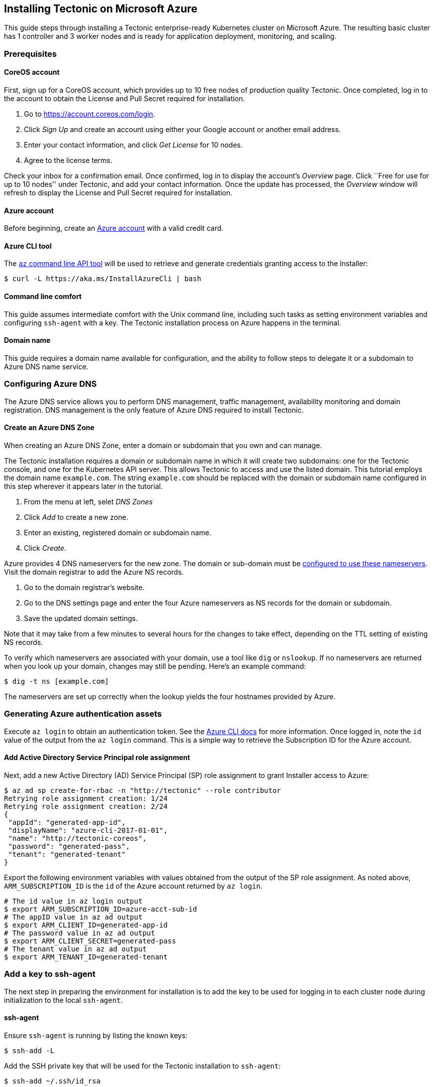 Installing Tectonic on Microsoft Azure
--------------------------------------

This guide steps through installing a Tectonic enterprise-ready
Kubernetes cluster on Microsoft Azure. The resulting basic cluster has 1
controller and 3 worker nodes and is ready for application deployment,
monitoring, and scaling.

Prerequisites
~~~~~~~~~~~~~

CoreOS account
^^^^^^^^^^^^^^

First, sign up for a CoreOS account, which provides up to 10 free nodes
of production quality Tectonic. Once completed, log in to the account to
obtain the License and Pull Secret required for installation.

1.  Go to https://account.coreos.com/login.
2.  Click _Sign Up_ and create an account using either your Google
account or another email address.
3.  Enter your contact information, and click _Get License_ for 10
nodes.
4.  Agree to the license terms.

Check your inbox for a confirmation email. Once confirmed, log in to
display the account’s _Overview_ page. Click ``Free for use for up to 10
nodes'' under Tectonic, and add your contact information. Once the
update has processed, the _Overview_ window will refresh to display the
License and Pull Secret required for installation.

Azure account
^^^^^^^^^^^^^

Before beginning, create an https://azure.microsoft.com/[Azure account]
with a valid credit card.

Azure CLI tool
^^^^^^^^^^^^^^

The https://docs.microsoft.com/en-us/cli/azure/install-azure-cli[`az`
command line API tool] will be used to retrieve and generate credentials
granting access to the Installer:

[source,sh]
----
$ curl -L https://aka.ms/InstallAzureCli | bash
----

Command line comfort
^^^^^^^^^^^^^^^^^^^^

This guide assumes intermediate comfort with the Unix command line,
including such tasks as setting environment variables and configuring
`ssh-agent` with a key. The Tectonic installation process on Azure
happens in the terminal.

Domain name
^^^^^^^^^^^

This guide requires a domain name available for configuration, and the
ability to follow steps to delegate it or a subdomain to Azure DNS name
service.

Configuring Azure DNS
~~~~~~~~~~~~~~~~~~~~~

The Azure DNS service allows you to perform DNS management, traffic
management, availability monitoring and domain registration. DNS
management is the only feature of Azure DNS required to install
Tectonic.

Create an Azure DNS Zone
^^^^^^^^^^^^^^^^^^^^^^^^

When creating an Azure DNS Zone, enter a domain or subdomain that you
own and can manage.

The Tectonic installation requires a domain or subdomain name in which
it will create two subdomains: one for the Tectonic console, and one for
the Kubernetes API server. This allows Tectonic to access and use the
listed domain. This tutorial employs the domain name `example.com`. The
string `example.com` should be replaced with the domain or subdomain
name configured in this step wherever it appears later in the tutorial.

1.  From the menu at left, selet _DNS Zones_
2.  Click _Add_ to create a new zone.
3.  Enter an existing, registered domain or subdomain name.
4.  Click _Create_.

Azure provides 4 DNS nameservers for the new zone. The domain or
sub-domain must be
https://docs.microsoft.com/en-us/azure/dns/dns-delegate-domain-azure-dns[configured
to use these nameservers]. Visit the domain registrar to add the Azure
NS records.

1.  Go to the domain registrar’s website.
2.  Go to the DNS settings page and enter the four Azure nameservers as
NS records for the domain or subdomain.
3.  Save the updated domain settings.

Note that it may take from a few minutes to several hours for the
changes to take effect, depending on the TTL setting of existing NS
records.

To verify which nameservers are associated with your domain, use a tool
like `dig` or `nslookup`. If no nameservers are returned when you look
up your domain, changes may still be pending. Here’s an example command:

[source,bash]
----
$ dig -t ns [example.com]
----

The nameservers are set up correctly when the lookup yields the four
hostnames provided by Azure.

Generating Azure authentication assets
~~~~~~~~~~~~~~~~~~~~~~~~~~~~~~~~~~~~~~

Execute `az login` to obtain an authentication token. See the
https://docs.microsoft.com/en-us/azure/xplat-cli-connect[Azure CLI docs]
for more information. Once logged in, note the `id` value of the output
from the `az login` command. This is a simple way to retrieve the
Subscription ID for the Azure account.

Add Active Directory Service Principal role assignment
^^^^^^^^^^^^^^^^^^^^^^^^^^^^^^^^^^^^^^^^^^^^^^^^^^^^^^

Next, add a new Active Directory (AD) Service Principal (SP) role
assignment to grant Installer access to Azure:

....
$ az ad sp create-for-rbac -n "http://tectonic" --role contributor
Retrying role assignment creation: 1/24
Retrying role assignment creation: 2/24
{
 "appId": "generated-app-id",
 "displayName": "azure-cli-2017-01-01",
 "name": "http://tectonic-coreos",
 "password": "generated-pass",
 "tenant": "generated-tenant"
}
....

Export the following environment variables with values obtained from the
output of the SP role assignment. As noted above, `ARM_SUBSCRIPTION_ID`
is the `id` of the Azure account returned by `az login`.

....
# The id value in az login output
$ export ARM_SUBSCRIPTION_ID=azure-acct-sub-id
# The appID value in az ad output
$ export ARM_CLIENT_ID=generated-app-id
# The password value in az ad output
$ export ARM_CLIENT_SECRET=generated-pass
# The tenant value in az ad output
$ export ARM_TENANT_ID=generated-tenant
....

Add a key to ssh-agent
~~~~~~~~~~~~~~~~~~~~~~

The next step in preparing the environment for installation is to add
the key to be used for logging in to each cluster node during
initialization to the local `ssh-agent`.

ssh-agent
^^^^^^^^^

Ensure `ssh-agent` is running by listing the known keys:

[source,bash]
----
$ ssh-add -L
----

Add the SSH private key that will be used for the Tectonic installation
to `ssh-agent`:

[source,bash]
----
$ ssh-add ~/.ssh/id_rsa
----

Verify that the SSH key identity is available to the ssh-agent:

[source,bash]
----
$ ssh-add -L
----

Tectonic Installer
~~~~~~~~~~~~~~~~~~

Download and extract Tectonic Installer
^^^^^^^^^^^^^^^^^^^^^^^^^^^^^^^^^^^^^^^

Open a new terminal and run the following command to download Tectonic
Installer.

[source,bash]
----
$ curl -O https://releases.tectonic.com/releases/tectonic_1.8.9-tectonic.1.zip
$ curl -O https://releases.tectonic.com/releases/tectonic_1.8.9-tectonic.1.zip.sig
----

Verify the release has been signed by the
https://coreos.com/security/app-signing-key/[CoreOS App Signing Key].

[source,bash]
----
$ gpg2 --keyserver pgp.mit.edu --recv-key 18AD5014C99EF7E3BA5F6CE950BDD3E0FC8A365E
$ gpg2 --verify tectonic_1.8.9-tectonic.1.zip.sig tectonic_1.8.9-tectonic.1.zip
# gpg2: Good signature from "CoreOS Application Signing Key <security@coreos.com>"
----

Unzip Tectonic Installer and navigate to the `tectonic` directory.

[source,bash]
----
$ unzip tectonic_1.8.9-tectonic.1.zip
$ cd tectonic_1.8.9-tectonic.1
----

Create a cluster build directory
^^^^^^^^^^^^^^^^^^^^^^^^^^^^^^^^

Choose a cluster name to identify the cluster. Export an environment
variable with the chosen cluster name. This tutorial names the cluster
`my-cluster`.

....
$ export CLUSTER=my-cluster
....

Create a build directory for the new cluster and copy the example file
into it:

....
$ mkdir -p build/${CLUSTER}
$ cp examples/terraform.tfvars.azure build/${CLUSTER}/terraform.tfvars
....

Key values for basic Azure deployment
^^^^^^^^^^^^^^^^^^^^^^^^^^^^^^^^^^^^^

These are the basic values that must be adjusted for each Tectonic
deployment on Azure.

Environment variables
+++++++++++++++++++++

Set these sensitive values in the environment. The
`tectonic_admin_password` will be encrypted before storage or transport:

* `TF_VAR_tectonic_admin_email` - String giving the email address used
as user name for the initial Console login
* `TF_VAR_tectonic_admin_password` - Plaintext password string for
initial Console login
* `TF_VAR_tectonic_azure_client_secret` - Generated, obfuscated password
string matching `ARM_CLIENT_SECRET` and `password` value from `az ad`
output, above
* `TF_VAR_tectonic_azure_location` - Lowercase catenated string giving
the Azure location name (example: `centralus`)

For example, in the `bash(1)` shell, replace the quoted values with
those for the cluster being deployed and run the following commands:

[source,bash]
----
$ export TF_VAR_tectonic_admin_email="admin@example.com"
$ export TF_VAR_tectonic_admin_password="pl41nT3xt"
$ export TF_VAR_tectonic_azure_client_secret=${ARM_CLIENT_SECRET}
$ export TF_VAR_tectonic_azure_location="centralus"
...
----

Terraform variables file
++++++++++++++++++++++++

Edit the parameters in `build/$CLUSTER/terraform.tfvars` with the
deployment’s Azure details, domain name, license, and pull secret. See
the details of each value in the cluster’s `terraform.tfvars` file, or
check the complete list of
https://github.com/coreos/tectonic-installer/tree/master/Documentation/variables/azure.md[Azure
specific options] and
https://github.com/coreos/tectonic-installer/tree/master/Documentation/variables/config.md[the
common Tectonic variables].

* `tectonic_azure_ssh_key` - Full path to the public key part of the key
added to `ssh-agent` above
* `tectonic_base_domain` - The DNS domain or subdomain delegated to an
Azure DNS zone above
* `tectonic_azure_external_dns_zone_id` - Value of `id` in
`az network dns zone list` output
* `tectonic_cluster_name` - Usually matches `$CLUSTER` as set above
* `tectonic_license_path` - Full path to `tectonic-license.txt` file
downloaded from Tectonic account
* `tectonic_pull_secret_path` - Full path to `config.json` container
pull secret file downloaded from Tectonic account

Deploy the cluster
~~~~~~~~~~~~~~~~~~

First, initialize Terraform:

....
$ terraform init platforms/azure
....

Then, validate the plan before deploying:

....
$ terraform plan -var-file=build/${CLUSTER}/terraform.tfvars platforms/azure
....

Deploy the cluster – aka `apply`:

....
$ terraform apply -var-file=build/${CLUSTER}/terraform.tfvars platforms/azure
....

The apply step will run for some time and prints status on the standard
output.

Access the cluster
~~~~~~~~~~~~~~~~~~

When `terraform apply` is complete, the Tectonic console will be
available at `https://my-cluster.example.com`, as configured in the
cluster build’s variables file.

link:first-app.md[*NEXT:* Deploying an application on Tectonic]
